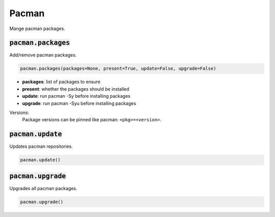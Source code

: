 Pacman
------


Mange pacman packages.

:code:`pacman.packages`
~~~~~~~~~~~~~~~~~~~~~~~

Add/remove pacman packages.

.. code:: python

    pacman.packages(packages=None, present=True, update=False, upgrade=False)

+ **packages**: list of packages to ensure
+ **present**: whether the packages should be installed
+ **update**: run pacman -Sy before installing packages
+ **upgrade**: run pacman -Syu before installing packages

Versions:
    Package versions can be pinned like pacman: ``<pkg>=<version>``.


:code:`pacman.update`
~~~~~~~~~~~~~~~~~~~~~

Updates pacman repositories.

.. code:: python

    pacman.update()


:code:`pacman.upgrade`
~~~~~~~~~~~~~~~~~~~~~~

Upgrades all pacman packages.

.. code:: python

    pacman.upgrade()

